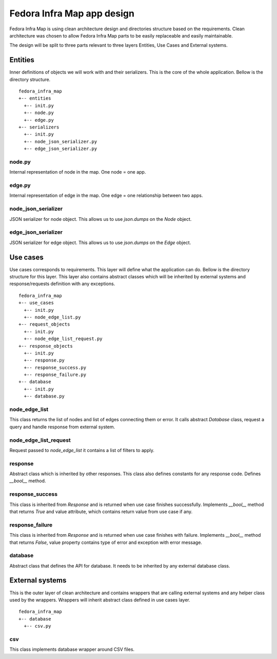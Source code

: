 ===========================
Fedora Infra Map app design
===========================

Fedora Infra Map is using clean architecture design and directories structure based on the requirements. Clean architecture was chosen to allow Fedora Infra Map parts to be easily replaceable and easily maintainable.

The design will be split to three parts relevant to three layers Entities, Use Cases and External systems.

Entities
--------

Inner definitions of objects we will work with and their serializers. This is the core of the whole application. Bellow is the directory structure.

::

  fedora_infra_map
  +-- entities
    +-- init.py
    +-- node.py
    +-- edge.py
  +-- serializers
    +-- init.py
    +-- node_json_serializer.py
    +-- edge_json_serializer.py


node.py
~~~~~~~

Internal representation of node in the map. One node = one app.


edge.py
~~~~~~~

Internal representation of edge in the map. One edge = one relationship between two apps.


node_json_serializer
~~~~~~~~~~~~~~~~~~~~

JSON serializer for node object. This allows us to use `json.dumps` on the `Node` object.


edge_json_serializer
~~~~~~~~~~~~~~~~~~~~

JSON serializer for edge object. This allows us to use `json.dumps` on the `Edge` object.


Use cases
---------

Use cases corresponds to requirements. This layer will define what the application can do. Bellow is the directory structure for this layer. This layer also contains abstract classes which will be inherited by external systems and response/requests definition with any exceptions.

::

  fedora_infra_map
  +-- use_cases
    +-- init.py
    +-- node_edge_list.py
  +-- request_objects
    +-- init.py
    +-- node_edge_list_request.py
  +-- response_objects
    +-- init.py
    +-- response.py
    +-- response_success.py
    +-- response_failure.py
  +-- database
    +-- init.py
    +-- database.py


node_edge_list
~~~~~~~~~~~~~~

This class returns the list of nodes and list of edges connecting them or error. It calls abstract `Database` class, request a query and handle response from external system.


node_edge_list_request
~~~~~~~~~~~~~~~~~~~~~~

Request passed to `node_edge_list` it contains a list of filters to apply.


response
~~~~~~~~

Abstract class which is inherited by other responses. This class also defines constants for any response code. Defines `__bool__` method.


response_success
~~~~~~~~~~~~~~~~

This class is inherited from `Response` and is returned when use case finishes successfully. Implements `__bool__` method that returns `True` and value attribute, which contains return value from use case if any.


response_failure
~~~~~~~~~~~~~~~~

This class is inherited from `Response` and is returned when use case finishes with failure. Implements `__bool__` method that returns `False`, value property contains type of error and exception with error message.


database
~~~~~~~~

Abstract class that defines the API for database. It needs to be inherited by any external database class.


External systems
----------------

This is the outer layer of clean architecture and contains wrappers that are calling external systems and any helper class used by the wrappers. Wrappers will inherit abstract class defined in use cases layer.

::

  fedora_infra_map
  +-- database
    +-- csv.py


csv
~~~

This class implements database wrapper around CSV files.
